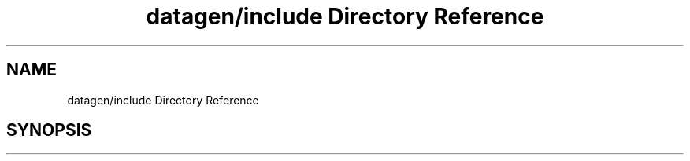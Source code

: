 .TH "datagen/include Directory Reference" 3 "Mon May 24 2021" "The OpenGL Window Demo" \" -*- nroff -*-
.ad l
.nh
.SH NAME
datagen/include Directory Reference
.SH SYNOPSIS
.br
.PP

